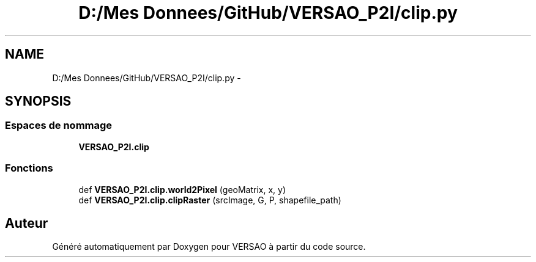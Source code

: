 .TH "D:/Mes Donnees/GitHub/VERSAO_P2I/clip.py" 3 "Jeudi 30 Juin 2016" "VERSAO" \" -*- nroff -*-
.ad l
.nh
.SH NAME
D:/Mes Donnees/GitHub/VERSAO_P2I/clip.py \- 
.SH SYNOPSIS
.br
.PP
.SS "Espaces de nommage"

.in +1c
.ti -1c
.RI " \fBVERSAO_P2I\&.clip\fP"
.br
.in -1c
.SS "Fonctions"

.in +1c
.ti -1c
.RI "def \fBVERSAO_P2I\&.clip\&.world2Pixel\fP (geoMatrix, x, y)"
.br
.ti -1c
.RI "def \fBVERSAO_P2I\&.clip\&.clipRaster\fP (srcImage, G, P, shapefile_path)"
.br
.in -1c
.SH "Auteur"
.PP 
Généré automatiquement par Doxygen pour VERSAO à partir du code source\&.
